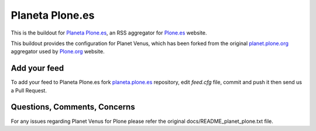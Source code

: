 .. -*- coding: utf-8 -*-

Planeta Plone.es
================

This is the buildout for `Planeta Plone.es`_, an RSS aggregator 
for `Plone.es`_ website.

This buildout provides the configuration for Planet Venus, which has
been forked from the original `planet.plone.org`_ aggregator used by 
`Plone.org`_ website.

Add your feed
-------------

To add your feed to Planeta Plone.es fork `planeta.plone.es`_ repository, 
edit `feed.cfg` file, commit and push it then send us a Pull Request.

Questions, Comments, Concerns
-----------------------------

For any issues regarding Planet Venus for Plone please refer
the original docs/README_planet_plone.txt file.

.. _Planeta Plone.es: http://plone.es/planet
.. _Plone.es: http://plone.es
.. _planet.plone.org: https://github.com/plone/planet.plone.org.git
.. _Plone.org: http://plone.org
.. _planeta.plone.es: https://github.com/plone-es/planeta.plone.es.git
